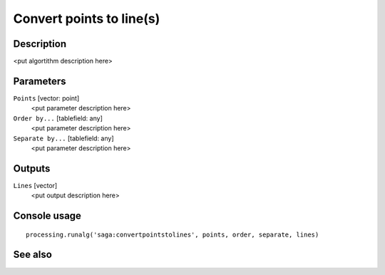 Convert points to line(s)
=========================

Description
-----------

<put algortithm description here>

Parameters
----------

``Points`` [vector: point]
  <put parameter description here>

``Order by...`` [tablefield: any]
  <put parameter description here>

``Separate by...`` [tablefield: any]
  <put parameter description here>

Outputs
-------

``Lines`` [vector]
  <put output description here>

Console usage
-------------

::

  processing.runalg('saga:convertpointstolines', points, order, separate, lines)

See also
--------

